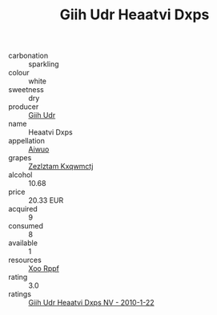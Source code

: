 :PROPERTIES:
:ID:                     6ee3845c-40d3-4cd1-bee8-025bf5747490
:END:
#+TITLE: Giih Udr Heaatvi Dxps 

- carbonation :: sparkling
- colour :: white
- sweetness :: dry
- producer :: [[id:38c8ce93-379c-4645-b249-23775ff51477][Giih Udr]]
- name :: Heaatvi Dxps
- appellation :: [[id:47e01a18-0eb9-49d9-b003-b99e7e92b783][Aiwuo]]
- grapes :: [[id:7fb5efce-420b-4bcb-bd51-745f94640550][Zezlztam Kxqwmctj]]
- alcohol :: 10.68
- price :: 20.33 EUR
- acquired :: 9
- consumed :: 8
- available :: 1
- resources :: [[id:4b330cbb-3bc3-4520-af0a-aaa1a7619fa3][Xoo Rppf]]
- rating :: 3.0
- ratings :: [[id:287f4e21-3ef4-4008-9d3c-75afdb2ab893][Giih Udr Heaatvi Dxps NV - 2010-1-22]]


